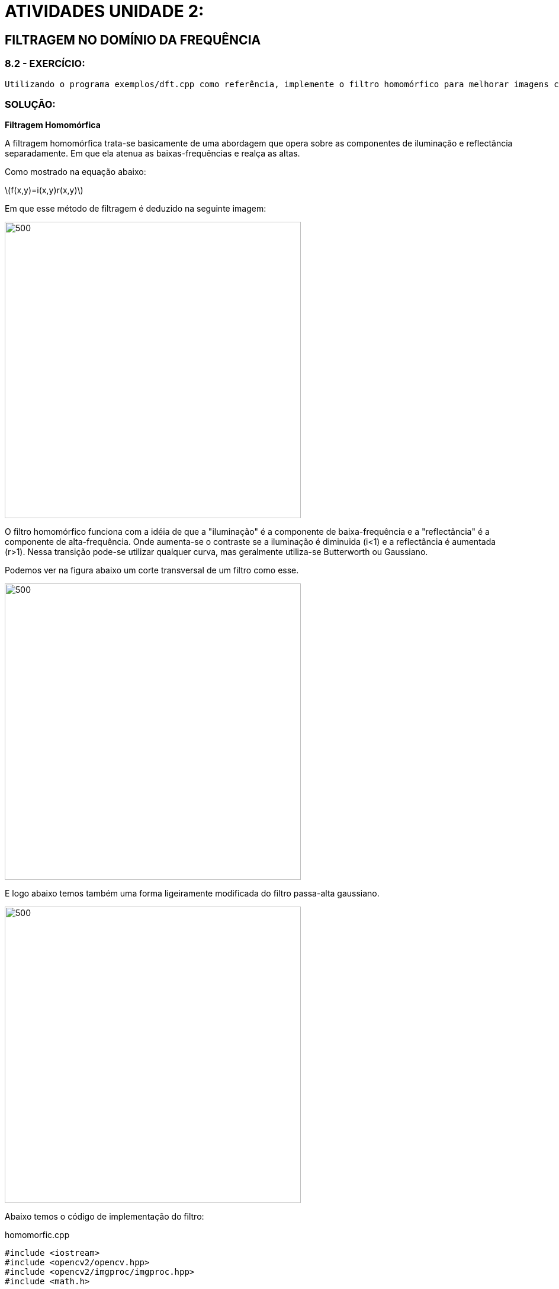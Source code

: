 [.text-center]
= ATIVIDADES UNIDADE 2:
:stem: latexmath

[.text-center]
== FILTRAGEM NO DOMÍNIO DA FREQUÊNCIA

[.text-center]
=== 8.2 - EXERCÍCIO:

[.text-left]
	Utilizando o programa exemplos/dft.cpp como referência, implemente o filtro homomórfico para melhorar imagens com iluminação irregular. Crie uma cena mal iluminada e ajuste os parâmetros do filtro homomórfico para corrigir a iluminação da melhor forma possível. Assuma que a imagem fornecida é em tons de cinza.

[.text-center]
=== SOLUÇÃO:

[.text-center]
**Filtragem Homomórfica**
[.text-left]
A filtragem homomórfica trata-se basicamente de uma abordagem que opera sobre as componentes de iluminação e reflectância separadamente. Em que ela atenua as baixas-frequências e realça as altas. 

Como mostrado na equação abaixo:

[.text-center]
stem:[f(x,y)=i(x,y)r(x,y)]
[.text-left]
Em que esse método de filtragem é deduzido na seguinte imagem:

image::homomorfic.png[500,500,float="center",align="center"]

[.text-left]
O filtro homomórfico funciona com a idéia de que a "iluminação" é a componente de baixa-frequência e a "reflectância" é a componente de alta-frequência. Onde aumenta-se o contraste se a iluminação é diminuida (i<1) e a reflectância é aumentada (r>1). 
Nessa transição pode-se utilizar qualquer curva, mas geralmente utiliza-se Butterworth ou Gaussiano. 

[.text-left]
Podemos ver na figura abaixo um corte transversal de um filtro como esse. 

image::grafic.png[500,500,float="center",align="center"]

[.text-left]
E logo abaixo temos também uma forma ligeiramente modificada do filtro passa-alta gaussiano.

image::formule.png[500,500,float="center",align="center"]

[.text-left]
Abaixo temos o código de implementação do filtro:

.homomorfic.cpp


[source,cpp,numbered]
[.text-left]

----

#include <iostream>
#include <opencv2/opencv.hpp>
#include <opencv2/imgproc/imgproc.hpp>
#include <math.h>

#define RADIUS 20

using namespace cv;
using namespace std;

Mat filter, tmp;
int dft_N, dft_M;
int dh_slider = 20;
int dh_slider_max = 100;

int dl_slider = 5;
int dl_slider_max = 100;

int c_slider = 5;
int c_slider_max = 100;

int d0_slider = 80;
int d0_slider_max = 1000;

char TrackbarName[50];

void slider(int, void*){
	int M,N;
	float D2, dh, dl, d0;
	M = dft_M;
	N = dft_N;
	dh = dh_slider/10.0;
	dl = dl_slider/10.0;
	d0 = d0_slider/10.0;
  //calculando o filtro homomorfico a partir do ajuste dos sliders da trackbar. 
	tmp = Mat(dft_M, dft_N, CV_32F);
	for(int i=0; i<dft_M ;i++)
		for(int j=0; j<dft_N ;j++){
				D2 = ((float)i-M/2.0)*((float)i-M/2.0) + ((float)j-N/2.0)*((float)j-N/2.0);
				tmp.at<float>(i,j) = (dh-dl)*(1.0-exp(-1.0*(float)c_slider*(D2/(d0*d0))))+ dl;
			}
	
  // cria a matriz com as componentes do filtro e junta
  // ambas em uma matriz multicanal complexa
  Mat comps[]= {tmp, tmp};
  merge(comps, 2, filter);

}

// troca os quadrantes da imagem da DFT
void deslocaDFT(Mat& image ){
  Mat A, B, C, D;

  // se a imagem tiver tamanho impar, recorta a regiao para
  // evitar cÃƒÂ³pias de tamanho desigual
  image = image(Rect(0, 0, image.cols & -2, image.rows & -2));
  int cx = image.cols/2;
  int cy = image.rows/2;
  
  // reorganiza os quadrantes da transformada
  // A B   ->  D C
  // C D       B A
  A = image(Rect(0, 0, cx, cy));
  B = image(Rect(cx, 0, cx, cy));
  C = image(Rect(0, cy, cx, cy));
  D = image(Rect(cx, cy, cx, cy));

  // A <-> D
  A.copyTo(tmp);  D.copyTo(A);  tmp.copyTo(D);

  // C <-> B
  C.copyTo(tmp);  B.copyTo(C);  tmp.copyTo(B);
}

int main(int argc , char** argv){
  VideoCapture cap;   
  Mat imaginaryInput, complexImage, multsp;
  Mat padded, mag;
  Mat image, imagegray; 
  Mat_<float> realInput, zeros;
  vector<Mat> planos;

  // guarda tecla capturada
  char key;
	if(argc != 2){
		printf("ERRO\n");
		exit(-1);
	}
	image = imread(argv[1],CV_LOAD_IMAGE_GRAYSCALE); // carrega a imagem

	cv::log(realInput, realInput);
  // identifica os tamanhos otimos para calculo da FFT
  dft_M = getOptimalDFTSize(image.rows);
  dft_N = getOptimalDFTSize(image.cols);

  // realiza o padding da imagem
  copyMakeBorder(image, padded, 0,
                 dft_M - image.rows, 0,
                 dft_N - image.cols,
                 BORDER_CONSTANT, Scalar::all(0));
	
  // parte imaginaria da matriz complexa (preenchida com zeros)
  zeros = Mat_<float>::zeros(padded.size());

  // prepara a matriz complexa para ser preenchida
  complexImage = Mat(padded.size(), CV_32FC2, Scalar(0));

  filter = complexImage.clone();	
	slider(1,0);
	
  for(;;){

    planos.clear();

    realInput = Mat_<float>(padded); 

    planos.push_back(realInput);
    planos.push_back(zeros);

    merge(planos, complexImage);

    dft(complexImage, complexImage);

    deslocaDFT(complexImage);

    mulSpectrums(complexImage,filter,complexImage,0);

    deslocaDFT(complexImage);

    idft(complexImage, complexImage);

    planos.clear();

  
    split(complexImage, planos);


    normalize(planos[0], planos[0], 0, 1, CV_MINMAX);
		// calcula a exponencial da imagem
		cv::exp(planos[0], planos[0]);

    normalize(planos[0], planos[0], 0, 1, CV_MINMAX);
    imshow("filtrada", planos[0]);

		key = (char) waitKey(10);
    if( key == 27 ) break; // esc pressed!
 
  	sprintf( TrackbarName, "H %d", dh_slider_max/10);
  	createTrackbar( TrackbarName, "filtrada",
				  &dh_slider,
				  dh_slider_max,
				  NULL); //funcao

		sprintf( TrackbarName, "L %d", dl_slider_max/10);
  	createTrackbar( TrackbarName, "filtrada",
				  &dl_slider,
				  dl_slider_max,
				  NULL); //funcao

		sprintf( TrackbarName, "C %d", c_slider_max/10);
  	createTrackbar( TrackbarName, "filtrada",
				  &c_slider,
				  c_slider_max,
				  NULL); //funcao

		sprintf( TrackbarName, "D0 %d", d0_slider_max/10);
  	createTrackbar( TrackbarName, "filtrada",
				  &d0_slider,
				  d0_slider_max,
				  NULL); //funcao 

		slider(d0_slider,0);
  }
  return 0;
}
----

[.text-left]
Abaixo mostramos a imagem original e ao lado a imagem com o filtro homomórfico aplicado. 

image::homomorficFilter.png[1000,10000,float="center",align="center"]

=== 11.1 - EXERCÍCIO:
  [.text-left]
  Utilizando os programas exemplos/canny.cpp e exemplos/pontilhismo.cpp como referência, implemente um programa cannypoints.cpp. A idéia é usar as bordas produzidas pelo algoritmo de Canny para melhorar a qualidade da imagem pontilhista gerada. A forma como a informação de borda será usada é livre. Entretanto, são apresentadas algumas sugestões de técnicas que poderiam ser utilizadas:
  Desenhar pontos grandes na imagem pontilhista básica;
  Usar a posição dos pixels de borda encontrados pelo algoritmo de Canny para desenhar pontos nos respectivos locais na imagem gerada.
  Experimente ir aumentando os limiares do algoritmo de Canny e, para cada novo par de limiares, desenhar círculos cada vez menores nas posições encontradas. A Figura Pontilhismo aplicado à imagem Lena foi desenvolvida usando essa técnica.
  Escolha uma imagem de seu gosto e aplique a técnica que você desenvolveu.
  Descreva no seu relatório detalhes do procedimento usado para criar sua técnica pontilhista.